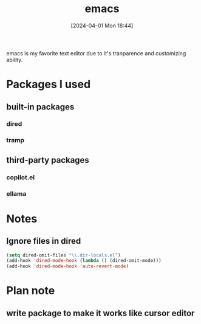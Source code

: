 #+title:      emacs
#+date:       [2024-04-01 Mon 18:44]
#+filetags:   :emacs:
#+identifier: 20240401T184455

emacs is my favorite text editor due to it's tranparence and customizing ability.

* Packages I used
** built-in packages
*** dired
*** tramp

** third-party packages

*** copilot.el
*** ellama

* Notes
** Ignore files in dired
#+begin_src emacs-lisp
  (setq dired-omit-files "\\.dir-locals.el")
  (add-hook 'dired-mode-hook (lambda () (dired-omit-mode)))
  (add-hook 'dired-mode-hook 'auto-revert-mode)
#+end_src

* Plan note

** write package to make it works like cursor editor
